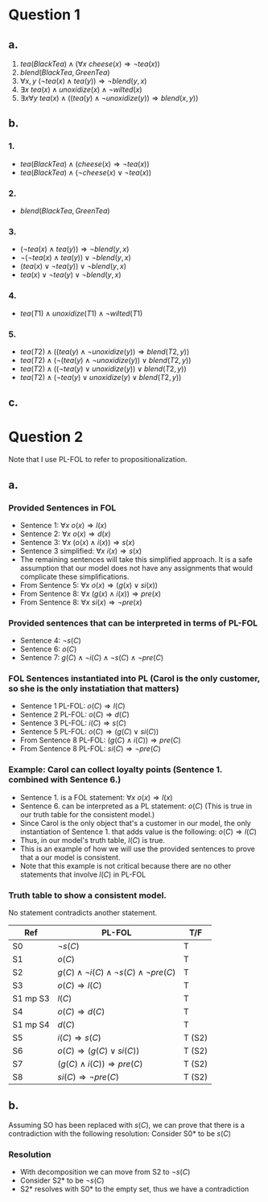 * Question 1
** a.
1. \(tea(BlackTea) \land (\forall x \:cheese(x) \Rightarrow \lnot tea(x))\)
2. \(blend(BlackTea, GreenTea)\)
3. \(\forall x,y \: (\lnot tea(x) \land tea(y)) \Rightarrow \lnot blend(y,x)\)
4. \(\exists x \: tea(x) \land unoxidize(x) \land \lnot wilted(x)\)
5. \(\exists x \forall y \: tea(x) \land ((tea(y) \land \lnot unoxidize(y)) \Rightarrow blend(x,y))\)
** b.
*** 1.
- \(tea(BlackTea) \land (cheese(x) \Rightarrow \lnot tea(x))\)
- \(tea(BlackTea) \land (\lnot cheese(x) \lor \lnot tea(x))\)
*** 2.
- \(blend(BlackTea, GreenTea)\)
*** 3.
- \((\lnot tea(x) \land tea(y)) \Rightarrow \lnot blend(y,x)\)
- \(\lnot(\lnot tea(x) \land tea(y)) \lor \lnot blend(y,x)\)
- \((tea(x) \lor \lnot tea(y)) \lor \lnot blend(y,x)\)
- \(tea(x) \lor \lnot tea(y) \lor \lnot blend(y,x)\)
*** 4.
- \(tea(T1) \land unoxidize(T1) \land \lnot wilted(T1)\)
*** 5.
- \(tea(T2) \land ((tea(y) \land \lnot unoxidize(y)) \Rightarrow blend(T2,y))\)
- \(tea(T2) \land (\lnot(tea(y) \land \lnot unoxidize(y)) \lor blend(T2,y))\)
- \(tea(T2) \land ((\lnot tea(y) \lor unoxidize(y)) \lor blend(T2,y))\)
- \(tea(T2) \land (\lnot tea(y) \lor unoxidize(y) \lor blend(T2,y))\)
** c.
* Question 2
Note that I use PL-FOL to refer to propositionalization.
** a.
*** Provided Sentences in FOL
- Sentence 1: \(\forall x \: o(x) \Rightarrow l(x)\)
- Sentence 2: \(\forall x \: o(x) \Rightarrow d(x)\)
- Sentence 3: \(\forall x \: (o(x) \land i(x)) \Rightarrow s(x)\)
- Sentence 3 simplified: \(\forall x \: i(x) \Rightarrow s(x)\)
- The remaining sentences will take this simplified approach. It is a safe assumption that our model does not have any assignments that would complicate these simplifications.
- From Sentence 5: \(\forall x \: o(x) \Rightarrow (g(x) \lor si(x))\)  
- From Sentence 8: \(\forall x \: (g(x) \land i(x)) \Rightarrow pre(x)\)
- From Sentence 8: \(\forall x \: si(x) \Rightarrow \lnot pre(x)\)
*** Provided sentences that can be interpreted in terms of PL-FOL
- Sentence 4: \(\lnot s(C)\)
- Sentence 6: \(o(C)\)
- Sentence 7: \(g(C) \land \lnot i(C) \land \lnot s(C) \land \lnot pre(C)\)
*** FOL Sentences instantiated into PL (Carol is the only customer, so she is the only instatiation that matters)
- Sentence 1 PL-FOL: \(o(C) \Rightarrow l(C)\)
- Sentence 2 PL-FOL: \(o(C) \Rightarrow d(C)\)
- Sentence 3 PL-FOL: \(i(C) \Rightarrow s(C)\)
- Sentence 5 PL-FOL: \(o(C) \Rightarrow (g(C) \lor si(C))\)
- From Sentence 8 PL-FOL: \((g(C) \land i(C)) \Rightarrow pre(C)\)
- From Sentence 8 PL-FOL: \(si(C) \Rightarrow \lnot pre(C)\)
*** Example: Carol can collect loyalty points (Sentence 1. combined with Sentence 6.)
- Sentence 1. is a FOL statement: \(\forall x \: o(x) \Rightarrow l(x)\)
- Sentence 6. can be interpreted as  a PL statement: \(o(C)\) (This is true in our truth table for the consistent model.)
- Since Carol is the only object that's a customer in our model, the only instantiation of Sentence 1. that adds value is the following: \(o(C) \Rightarrow l(C)\)
- Thus, in our model's truth table, \(l(C)\) is true.
- This is an example of how we will use the provided sentences to prove that a our model is consistent.
- Note that this example is not critical because there are no other statements that involve \(l(C)\) in PL-FOL
*** Truth table to show a consistent model.
No statement contradicts another statement.
\FloatBarrier
| Ref      | PL-FOL                                                        | T/F    |
|----------+---------------------------------------------------------------+--------|
| S0       | \(\lnot s(C)\)                                                | T      |
| S1       | \(o(C)\)                                                      | T      |
| S2       | \(g(C) \land \lnot i(C) \land \lnot s(C) \land \lnot pre(C)\) | T      |
| S3       | \(o(C) \Rightarrow l(C)\)                                     | T      |
| S1 mp S3 | \(l(C)\)                                                      | T      |
| S4       | \(o(C) \Rightarrow d(C)\)                                     | T      |
| S1 mp S4 | \(d(C)\)                                                      | T      |
| S5       | \(i(C) \Rightarrow s(C)\)                                     | T (S2) |
| S6       | \(o(C) \Rightarrow (g(C) \lor si(C))\)                        | T (S2) |
| S7       | \((g(C) \land i(C)) \Rightarrow pre(C)\)                      | T (S2) |
| S8       | \(si(C) \Rightarrow \lnot pre(C)\)                            | T (S2) |
\FloatBarriers
** b.
Assuming SO has been replaced with \(s(C)\), we can prove that there is a contradiction with the following resolution:
Consider S0* to be \(s(C)\)
*** Resolution
- With decomposition we can move from S2 to \(\lnot s(C)\)
- Consider S2* to be \(\lnot s(C)\)
- S2* resolves with S0* to the empty set, thus we have a contradiction

